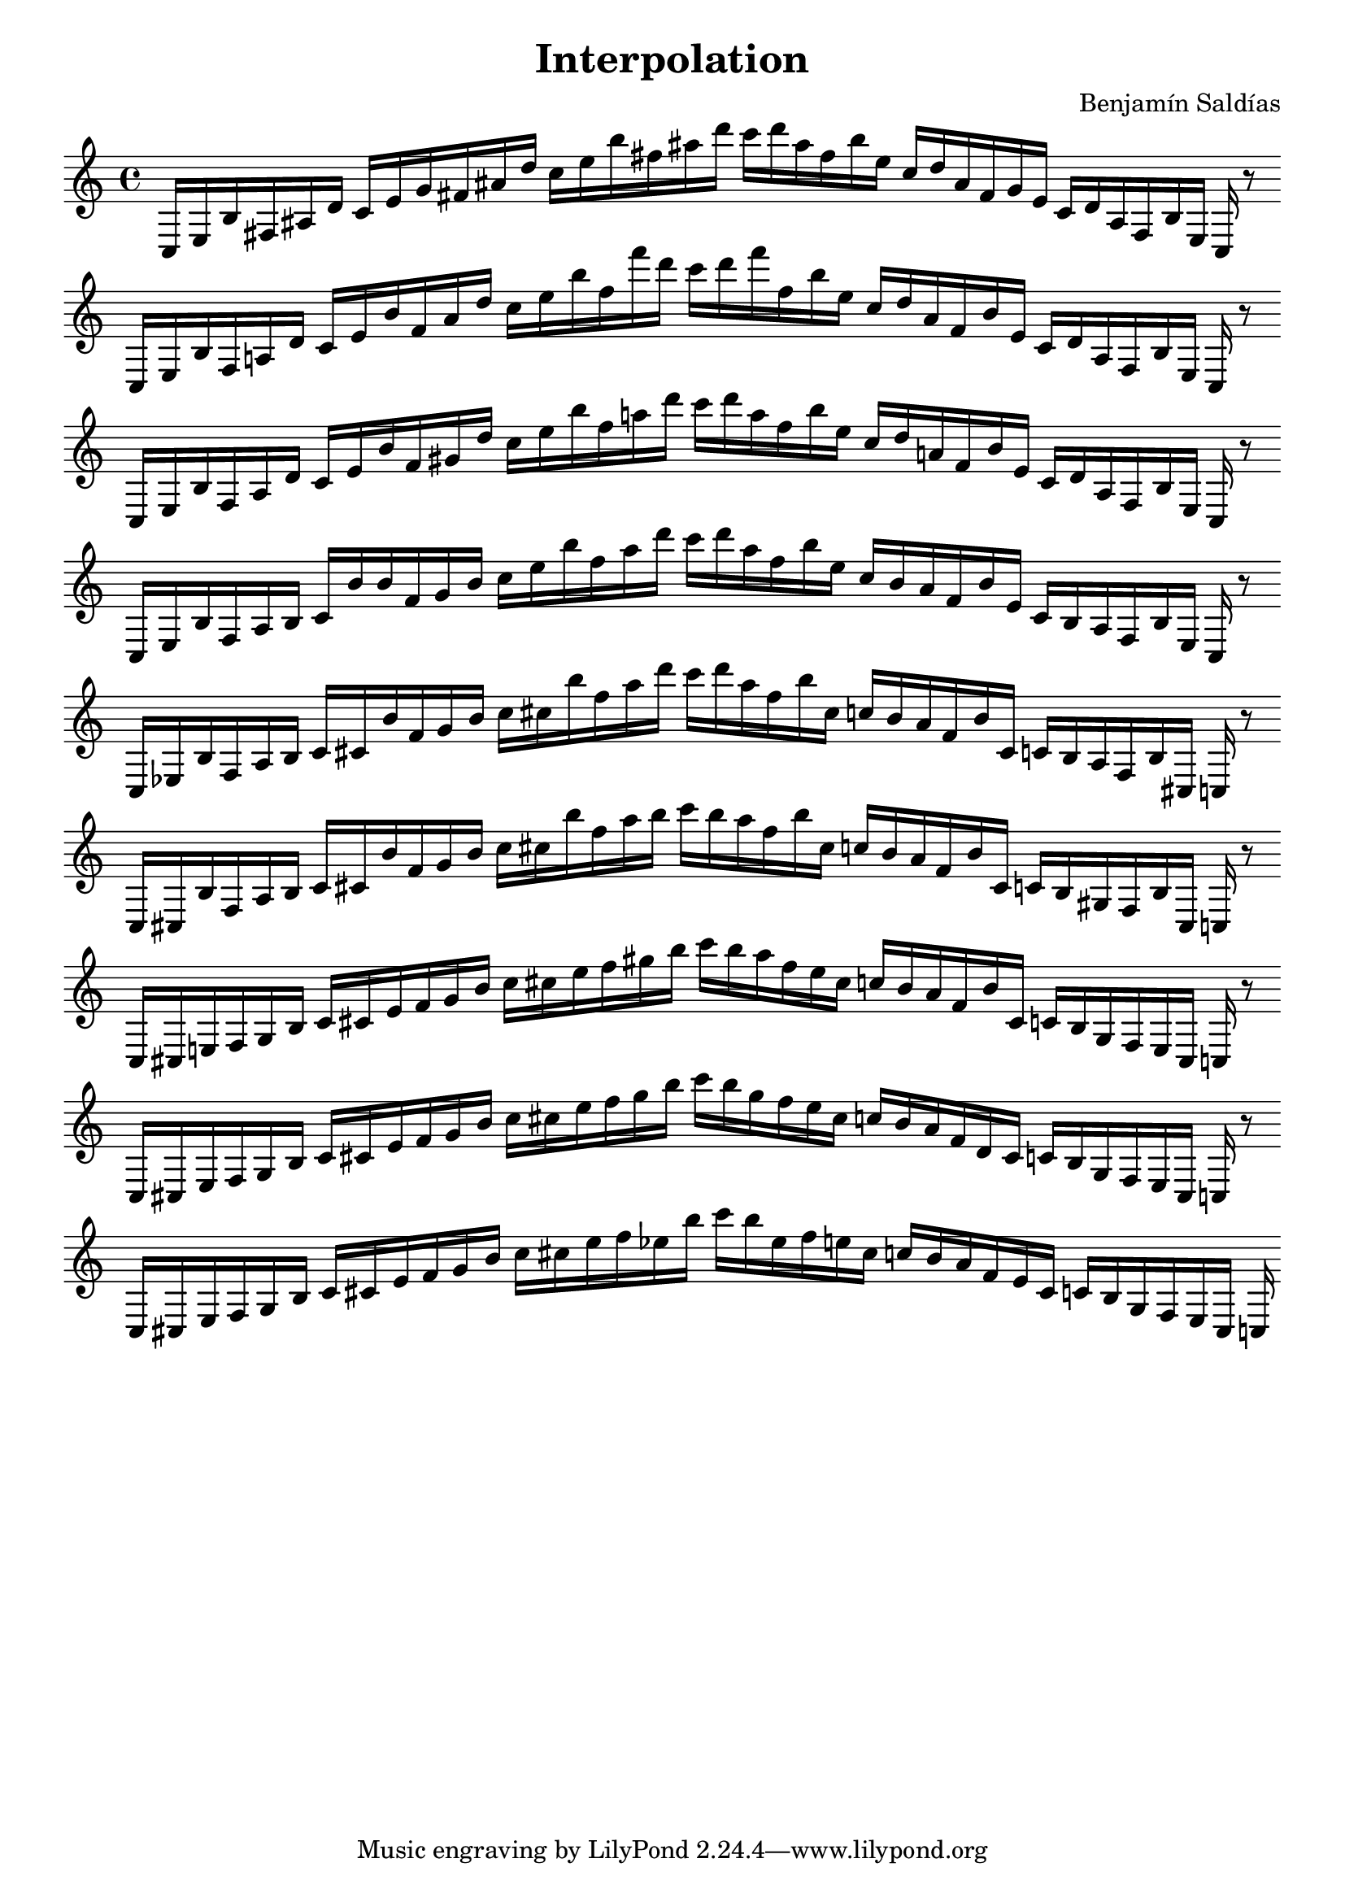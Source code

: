\version "2.22.2"
\header {
title = "Interpolation"
composer = "Benjamín Saldías"
}

\score {
  <<
    \cadenzaOn
    \override Beam.breakable = ##t

{

%scale 0
\clef treble
    c16 [ e b fis ais d' ]
    c' [ e' g' fis' ais' d'' ]
    c'' [ e'' b'' fis'' ais'' d''' ]
    c''' [ d''' ais'' fis'' b'' e'' ]
    c'' [ d'' ais' fis' g' e' ]
    c' [ d' ais fis b e ]
    c
    r8
    \bar ""
    \break

%scale 1
\clef treble
    c16 [ e b fis a d' ]
    c' [ e' b' fis' ais' d'' ]
    c'' [ e'' b'' fis'' f''' d''' ]
    c''' [ d''' f''' fis'' b'' e'' ]
    c'' [ d'' ais' fis' b' e' ]
    c' [ d' a fis b e ]
    c
    r8
    \bar ""
    \break
    
%scale 2
\clef treble
    c16 [ e b fis a d' ]
    c' [ e' b' fis' gis' d'' ]
    c'' [ e'' b'' fis'' a'' d''' ]
    c''' [ d''' a'' fis'' b'' e'' ]
    c'' [ d'' a' fis' b' e' ]
    c' [ d' a fis b e ]
    c
    r8
    \bar ""
    \break

%scale 3
\clef treble
    c16 [ e b fis a b ]
    c' [ b' b' fis' gis' b' ]
    c'' [ e'' b'' fis'' a'' d''' ]
    c''' [ d''' a'' fis'' b'' e'' ]
    c'' [ b' a' fis' b' e' ]
    c' [ b a fis b e ]
    c
    r8
    \bar ""
    \break

%scale 4
\clef treble
    c16 [ ees b fis a b ]
    c' [ cis' b' fis' gis' b' ]
    c'' [ cis'' b'' fis'' a'' d''' ]
    c''' [ d''' a'' fis'' b'' cis'' ]
    c'' [ b' a' fis' b' cis' ]
    c' [ b a fis b cis ]
    c
    r8
    \bar ""
    \break

%scale 5
\clef treble
    c16 [ cis b fis a b ]
    c' [ cis' b' fis' gis' b' ]
    c'' [ cis'' b'' fis'' a'' b'' ]
    c''' [ b'' a'' fis'' b'' cis'' ]
    c'' [ b' a' fis' b' cis' ]
    c' [ b gis fis b cis ]
    c
    r8
    \bar ""
    \break

%scale 6
\clef treble
    c16 [ cis e fis gis b ]
    c' [ cis' e' fis' gis' b' ]
    c'' [ cis'' e'' fis'' gis'' b'' ]
    c''' [ b'' a'' fis'' e'' cis'' ]
    c'' [ b' a' fis' b' cis' ]
    c' [ b gis fis e cis ]
    c
    r8
    \bar ""
    \break

%scale 7
\clef treble
    c16 [ cis e fis gis b ]
    c' [ cis' e' fis' gis' b' ]
    c'' [ cis'' e'' fis'' gis'' b'' ]
    c''' [ b'' gis'' fis'' e'' cis'' ]
    c'' [ b' a' fis' d' cis' ]
    c' [ b gis fis e cis ]
    c
    r8
    \bar ""
    \break

%scale 8
\clef treble
    c16 [ cis e fis gis b ]
    c' [ cis' e' fis' gis' b' ]
    c'' [ cis'' e'' fis'' ees'' b'' ]
    c''' [ b'' ees'' fis'' e'' cis'' ]
    c'' [ b' a' fis' e' cis' ]
    c' [ b gis fis e cis ]
    c
}
  >>
  \layout {
    indent = 0\mm
    line-width = 190\mm
  }
  \midi{ }
  
}
